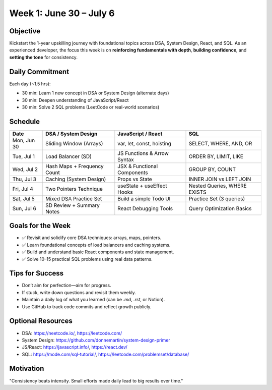 Week 1: June 30 – July 6
=========================

Objective
---------

Kickstart the 1-year upskilling journey with foundational topics across DSA, System Design, React, and SQL. 
As an experienced developer, the focus this week is on **reinforcing fundamentals with depth**, **building confidence**, and **setting the tone** for consistency.

Daily Commitment
----------------

Each day (~1.5 hrs):

- 30 min: Learn 1 new concept in DSA or System Design (alternate days)
- 30 min: Deepen understanding of JavaScript/React
- 30 min: Solve 2 SQL problems (LeetCode or real-world scenarios)

Schedule
--------

+------------+------------------------------+-------------------------------+------------------------------+
| Date       | DSA / System Design          | JavaScript / React            | SQL                          |
+============+==============================+===============================+==============================+
| Mon, Jun 30| Sliding Window (Arrays)      | var, let, const, hoisting     | SELECT, WHERE, AND, OR       |
+------------+------------------------------+-------------------------------+------------------------------+
| Tue, Jul 1 | Load Balancer (SD)           | JS Functions & Arrow Syntax   | ORDER BY, LIMIT, LIKE        |
+------------+------------------------------+-------------------------------+------------------------------+
| Wed, Jul 2 | Hash Maps + Frequency Count  | JSX & Functional Components   | GROUP BY, COUNT              |
+------------+------------------------------+-------------------------------+------------------------------+
| Thu, Jul 3 | Caching (System Design)      | Props vs State                | INNER JOIN vs LEFT JOIN      |
+------------+------------------------------+-------------------------------+------------------------------+
| Fri, Jul 4 | Two Pointers Technique       | useState + useEffect Hooks    | Nested Queries, WHERE EXISTS |
+------------+------------------------------+-------------------------------+------------------------------+
| Sat, Jul 5 | Mixed DSA Practice Set       | Build a simple Todo UI        | Practice Set (3 queries)     |
+------------+------------------------------+-------------------------------+------------------------------+
| Sun, Jul 6 | SD Review + Summary Notes    | React Debugging Tools         | Query Optimization Basics    |
+------------+------------------------------+-------------------------------+------------------------------+


Goals for the Week
------------------

- ✅ Revisit and solidify core DSA techniques: arrays, maps, pointers.
- ✅ Learn foundational concepts of load balancers and caching systems.
- ✅ Build and understand basic React components and state management.
- ✅ Solve 10–15 practical SQL problems using real data patterns.

Tips for Success
----------------

- Don’t aim for perfection—aim for progress.
- If stuck, write down questions and revisit them weekly.
- Maintain a daily log of what you learned (can be `.md`, `.rst`, or Notion).
- Use GitHub to track code commits and reflect growth publicly.

Optional Resources
------------------

- DSA: https://neetcode.io/, https://leetcode.com/
- System Design: https://github.com/donnemartin/system-design-primer
- JS/React: https://javascript.info/, https://react.dev/
- SQL: https://mode.com/sql-tutorial/, https://leetcode.com/problemset/database/

Motivation
----------

"Consistency beats intensity. Small efforts made daily lead to big results over time."

